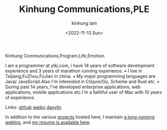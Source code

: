 #+AUTHOR: kinhung lam
#+EMAIL: linjxljx@gmail.com
#+DATE: <2022-11-13 Sun>
#+TITLE: Kinhung Communications,PLE
#+OPTIONS: title: nil
#+STARTUP: showall

#+begin_logo
Kinhung Communications,Program,Life,Emotion
#+end_logo
[[./images/my-images.jpeg]]

I am a programmer at ylkj.com, i have 14 years of
software development experience and 3 years of
marathon running experience.
• I live in Taijiang,FuZhou,FuJian in china.
• My major programming languages are Java/
JavaScript.Also I'm interested in Clojure/Go, Scheme
and Rust etc.
• During past 14 years, I've developed enterprise
applications, web applications, mobile applications
etc.I'm a faithful user of Mac with 10 years of
experience.

Links:
[[https://github.com/davylin][github]]
[[http://weibo.com/u/2150445074][weibo]]
[[https://www.linkedin.cn/incareer/in/davy-lin-4a084260][davylin]]

In addition to the various [[./portfolio/index.org][projects]] hosted here, I maintain
[[./blog/index.org][a long-running weblog]], and [[./resume.org][my resume is available here]].
